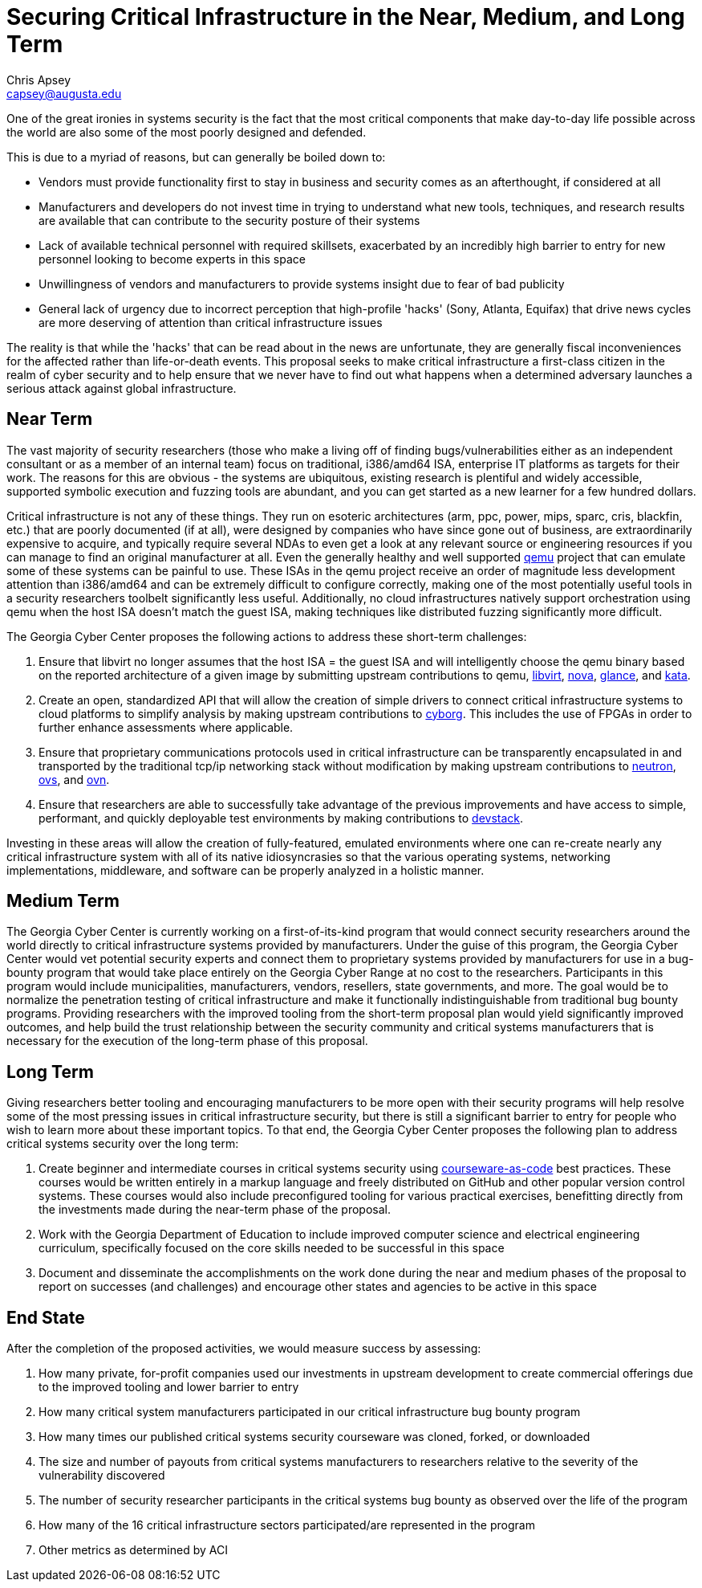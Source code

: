 = Securing Critical Infrastructure in the Near, Medium, and Long Term
Chris Apsey <capsey@augusta.edu>
:!toc:

One of the great ironies in systems security is the fact that the most critical components that make day-to-day life possible across the world are also some of the most poorly designed and defended.

This is due to a myriad of reasons, but can generally be boiled down to:

* Vendors must provide functionality first to stay in business and security comes as an afterthought, if considered at all
* Manufacturers and developers do not invest time in trying to understand what new tools, techniques, and research results are available that can contribute to the security posture of their systems
* Lack of available technical personnel with required skillsets, exacerbated by an incredibly high barrier to entry for new personnel looking to become experts in this space
* Unwillingness of vendors and manufacturers to provide systems insight due to fear of bad publicity
* General lack of urgency due to incorrect perception that high-profile 'hacks' (Sony, Atlanta, Equifax) that drive news cycles are more deserving of attention than critical infrastructure issues

The reality is that while the 'hacks' that can be read about in the news are unfortunate,
they are generally fiscal inconveniences for the affected rather than life-or-death events.
This proposal seeks to make critical infrastructure a first-class citizen in the realm of cyber security and to help ensure that we never have to find out what happens when a determined adversary launches a serious attack against global infrastructure.

== Near Term

The vast majority of security researchers (those who make a living off of finding bugs/vulnerabilities either as an independent consultant or as a member of an internal team) focus on traditional, i386/amd64 ISA, enterprise IT platforms as targets for their work.
The reasons for this are obvious - the systems are ubiquitous, existing research is plentiful and widely accessible,
supported symbolic execution and fuzzing tools are abundant, and you can get started as a new learner for a few hundred dollars.

Critical infrastructure is not any of these things.
They run on esoteric architectures (arm, ppc, power, mips, sparc, cris, blackfin, etc.) that are poorly documented (if at all),
were designed by companies who have since gone out of business,
are extraordinarily expensive to acquire,
and typically require several NDAs to even get a look at any relevant source or engineering resources if you can manage to find an original manufacturer at all.
Even the generally healthy and well supported https://wiki.qemu.org/Documentation/Platforms[qemu] project that can emulate some of these systems can be painful to use.
These ISAs in the qemu project receive an order of magnitude less development attention than i386/amd64 and can be extremely difficult to configure correctly,
making one of the most potentially useful tools in a security researchers toolbelt significantly less useful.
Additionally, no cloud infrastructures natively support orchestration using qemu when the host ISA doesn't match the guest ISA,
making techniques like distributed fuzzing significantly more difficult.

The Georgia Cyber Center proposes the following actions to address these short-term challenges:

. Ensure that libvirt no longer assumes that the host ISA = the guest ISA and will intelligently choose the qemu binary based on the reported architecture of a given image by submitting upstream contributions to
qemu,
https://libvirt.org/[libvirt],
https://docs.openstack.org/nova/latest/[nova],
https://docs.openstack.org/glance/latest/[glance],
and https://katacontainers.io/[kata].
. Create an open, standardized API that will allow the creation of simple drivers to connect critical infrastructure systems to cloud platforms to simplify analysis by making upstream contributions to
https://docs.openstack.org/cyborg/latest/[cyborg].
This includes the use of FPGAs in order to further enhance assessments where applicable.
. Ensure that proprietary communications protocols used in critical infrastructure can be transparently encapsulated in and transported by the traditional tcp/ip networking stack without modification by making upstream contributions to
https://docs.openstack.org/neutron/latest/[neutron],
https://www.openvswitch.org/[ovs],
and https://www.ovn.org/en/[ovn].
. Ensure that researchers are able to successfully take advantage of the previous improvements and have access to simple, performant, and quickly deployable test environments by making contributions to
https://docs.openstack.org/devstack/latest/[devstack].

Investing in these areas will allow the creation of fully-featured, emulated environments where one can re-create nearly any critical infrastructure system with all of its native idiosyncrasies so that
the various operating systems, networking implementations, middleware, and software can be properly analyzed in a holistic manner.

== Medium Term

The Georgia Cyber Center is currently working on a first-of-its-kind program that would connect security researchers around the world directly to critical infrastructure systems provided by manufacturers.
Under the guise of this program, the Georgia Cyber Center would vet potential security experts and connect them to proprietary systems provided by manufacturers for use in a bug-bounty program that would take place entirely on the Georgia Cyber Range at no cost to the researchers.
Participants in this program would include municipalities, manufacturers, vendors, resellers, state governments, and more.
The goal would be to normalize the penetration testing of critical infrastructure and make it functionally indistinguishable from traditional bug bounty programs.
Providing researchers with the improved tooling from the short-term proposal plan would yield significantly improved outcomes, and help build the trust relationship between the security community and critical systems manufacturers that is necessary for the execution of the long-term phase of this proposal.

== Long Term

Giving researchers better tooling and encouraging manufacturers to be more open with their security programs will help resolve some of the most pressing issues in critical infrastructure security, but there is still a significant barrier to entry for people who wish to learn more about these important topics.
To that end, the Georgia Cyber Center proposes the following plan to address critical systems security over the long term:

. Create beginner and intermediate courses in critical systems security using https://ieeexplore.ieee.org/document/8658928[courseware-as-code] best practices.
These courses would be written entirely in a markup language and freely distributed on GitHub and other popular version control systems.
These courses would also include preconfigured tooling for various practical exercises,
benefitting directly from the investments made during the near-term phase of the proposal.
. Work with the Georgia Department of Education to include improved computer science and electrical engineering curriculum, specifically focused on the core skills needed to be successful in this space
. Document and disseminate the accomplishments on the work done during the near and medium phases of the proposal to report on successes (and challenges) and encourage other states and agencies to be active in this space

== End State

After the completion of the proposed activities, we would measure success by assessing:

. How many private, for-profit companies used our investments in upstream development to create commercial offerings due to the improved tooling and lower barrier to entry
. How many critical system manufacturers participated in our critical infrastructure bug bounty program
. How many times our published critical systems security courseware was cloned, forked, or downloaded
. The size and number of payouts from critical systems manufacturers to researchers relative to the severity of the vulnerability discovered
. The number of security researcher participants in the critical systems bug bounty as observed over the life of the program
. How many of the 16 critical infrastructure sectors participated/are represented in the program
. Other metrics as determined by ACI
